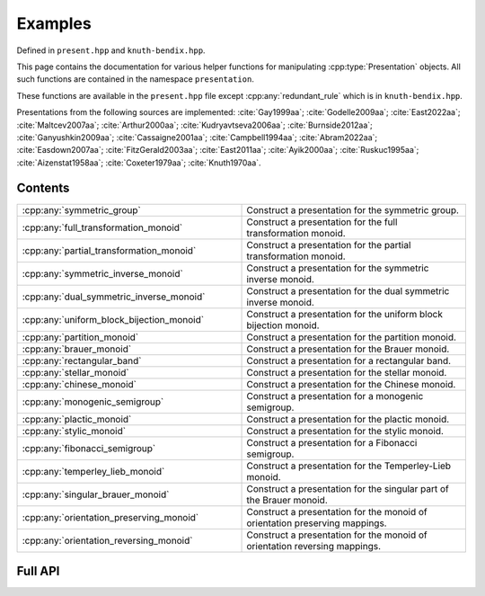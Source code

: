 .. Copyright (c) 2022, J. D. Mitchell

   Distributed under the terms of the GPL license version 3.

   The full license is in the file LICENSE, distributed with this software.

   This file only exists because Breathe always displays all members when
   documenting a namespace, and this is nicer for now.

.. cpp:namespace:: libsemigroups

Examples
--------------------

Defined in ``present.hpp`` and ``knuth-bendix.hpp``.

This page contains the documentation for various helper functions for
manipulating :cpp:type:`Presentation` objects. All such functions are contained in
the namespace ``presentation``.

These functions are available in the ``present.hpp`` file except
:cpp:any:`redundant_rule` which is in ``knuth-bendix.hpp``.

Presentations from the following sources are implemented: :cite:`Gay1999aa`; :cite:`Godelle2009aa`; :cite:`East2022aa`; :cite:`Maltcev2007aa`;
:cite:`Arthur2000aa`; :cite:`Kudryavtseva2006aa`; :cite:`Burnside2012aa`; :cite:`Ganyushkin2009aa`; :cite:`Cassaigne2001aa`; :cite:`Campbell1994aa`;
:cite:`Abram2022aa`; :cite:`Easdown2007aa`; :cite:`FitzGerald2003aa`; :cite:`East2011aa`; :cite:`Ayik2000aa`; :cite:`Ruskuc1995aa`; :cite:`Aizenstat1958aa`;
:cite:`Coxeter1979aa`; :cite:`Knuth1970aa`.

Contents
~~~~~~~~

.. cpp:namespace:: libsemigroups

.. list-table::
   :widths: 50 50
   :header-rows: 0

   * - :cpp:any:`symmetric_group`
     - Construct a presentation for the symmetric group.

   * - :cpp:any:`full_transformation_monoid`
     - Construct a presentation for the full transformation monoid.

   * - :cpp:any:`partial_transformation_monoid`
     - Construct a presentation for the partial transformation monoid.

   * - :cpp:any:`symmetric_inverse_monoid`
     - Construct a presentation for the symmetric inverse monoid.

   * - :cpp:any:`dual_symmetric_inverse_monoid`
     - Construct a presentation for the dual symmetric inverse monoid.

   * - :cpp:any:`uniform_block_bijection_monoid`
     - Construct a presentation for the uniform block bijection monoid.

   * - :cpp:any:`partition_monoid`
     - Construct a presentation for the partition monoid.

   * - :cpp:any:`brauer_monoid`
     - Construct a presentation for the Brauer monoid.

   * - :cpp:any:`rectangular_band`
     - Construct a presentation for a rectangular band.

   * - :cpp:any:`stellar_monoid`
     - Construct a presentation for the stellar monoid.

   * - :cpp:any:`chinese_monoid`
     - Construct a presentation for the Chinese monoid.

   * - :cpp:any:`monogenic_semigroup`
     - Construct a presentation for a monogenic semigroup.

   * - :cpp:any:`plactic_monoid`
     - Construct a presentation for the plactic monoid.

   * - :cpp:any:`stylic_monoid`
     - Construct a presentation for the stylic monoid.

   * - :cpp:any:`fibonacci_semigroup`
     - Construct a presentation for a Fibonacci semigroup.

   * - :cpp:any:`temperley_lieb_monoid`
     - Construct a presentation for the Temperley-Lieb monoid.

   * - :cpp:any:`singular_brauer_monoid`
     - Construct a presentation for the singular part of the Brauer monoid.

   * - :cpp:any:`orientation_preserving_monoid`
     - Construct a presentation for the monoid of orientation preserving mappings.

   * - :cpp:any:`orientation_reversing_monoid`
     - Construct a presentation for the monoid of orientation reversing mappings.
.. cpp:namespace-pop::

Full API
~~~~~~~~

.. doxygenfunction:: libsemigroups::symmetric_group
   :project: libsemigroups

.. doxygenfunction:: libsemigroups::full_transformation_monoid
   :project: libsemigroups

.. doxygenfunction:: libsemigroups::partial_transformation_monoid
   :project: libsemigroups

.. doxygenfunction:: libsemigroups::symmetric_inverse_monoid
   :project: libsemigroups

.. doxygenfunction:: libsemigroups::dual_symmetric_inverse_monoid
   :project: libsemigroups

.. doxygenfunction:: libsemigroups::uniform_block_bijection_monoid
   :project: libsemigroups

.. doxygenfunction:: libsemigroups::partition_monoid
   :project: libsemigroups

.. doxygenfunction:: libsemigroups::brauer_monoid
   :project: libsemigroups

.. doxygenfunction:: libsemigroups::rectangular_band
   :project: libsemigroups

.. doxygenfunction:: libsemigroups::stellar_monoid
   :project: libsemigroups

.. doxygenfunction:: libsemigroups::chinese_monoid
   :project: libsemigroups

.. doxygenfunction:: libsemigroups::monogenic_semigroup
   :project: libsemigroups

.. doxygenfunction:: libsemigroups::plactic_monoid
   :project: libsemigroups

.. doxygenfunction:: libsemigroups::stylic_monoid
   :project: libsemigroups

.. doxygenfunction:: libsemigroups::fibonacci_semigroup
   :project: libsemigroups

.. doxygenfunction:: libsemigroups::temperley_lieb_monoid
   :project: libsemigroups

.. doxygenfunction:: libsemigroups::singular_brauer_monoid
   :project: libsemigroups

.. doxygenfunction:: libsemigroups::orientation_preserving_monoid
   :project: libsemigroups

.. doxygenfunction:: libsemigroups::orientation_reversing_monoid
   :project: libsemigroups
